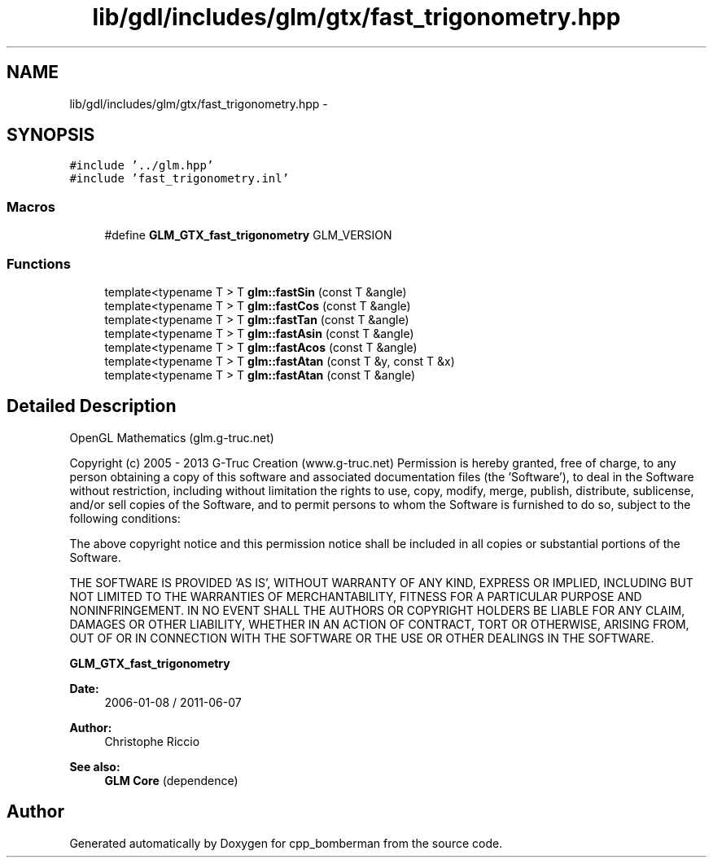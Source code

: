 .TH "lib/gdl/includes/glm/gtx/fast_trigonometry.hpp" 3 "Sun Jun 7 2015" "Version 0.42" "cpp_bomberman" \" -*- nroff -*-
.ad l
.nh
.SH NAME
lib/gdl/includes/glm/gtx/fast_trigonometry.hpp \- 
.SH SYNOPSIS
.br
.PP
\fC#include '\&.\&./glm\&.hpp'\fP
.br
\fC#include 'fast_trigonometry\&.inl'\fP
.br

.SS "Macros"

.in +1c
.ti -1c
.RI "#define \fBGLM_GTX_fast_trigonometry\fP   GLM_VERSION"
.br
.in -1c
.SS "Functions"

.in +1c
.ti -1c
.RI "template<typename T > T \fBglm::fastSin\fP (const T &angle)"
.br
.ti -1c
.RI "template<typename T > T \fBglm::fastCos\fP (const T &angle)"
.br
.ti -1c
.RI "template<typename T > T \fBglm::fastTan\fP (const T &angle)"
.br
.ti -1c
.RI "template<typename T > T \fBglm::fastAsin\fP (const T &angle)"
.br
.ti -1c
.RI "template<typename T > T \fBglm::fastAcos\fP (const T &angle)"
.br
.ti -1c
.RI "template<typename T > T \fBglm::fastAtan\fP (const T &y, const T &x)"
.br
.ti -1c
.RI "template<typename T > T \fBglm::fastAtan\fP (const T &angle)"
.br
.in -1c
.SH "Detailed Description"
.PP 
OpenGL Mathematics (glm\&.g-truc\&.net)
.PP
Copyright (c) 2005 - 2013 G-Truc Creation (www\&.g-truc\&.net) Permission is hereby granted, free of charge, to any person obtaining a copy of this software and associated documentation files (the 'Software'), to deal in the Software without restriction, including without limitation the rights to use, copy, modify, merge, publish, distribute, sublicense, and/or sell copies of the Software, and to permit persons to whom the Software is furnished to do so, subject to the following conditions:
.PP
The above copyright notice and this permission notice shall be included in all copies or substantial portions of the Software\&.
.PP
THE SOFTWARE IS PROVIDED 'AS IS', WITHOUT WARRANTY OF ANY KIND, EXPRESS OR IMPLIED, INCLUDING BUT NOT LIMITED TO THE WARRANTIES OF MERCHANTABILITY, FITNESS FOR A PARTICULAR PURPOSE AND NONINFRINGEMENT\&. IN NO EVENT SHALL THE AUTHORS OR COPYRIGHT HOLDERS BE LIABLE FOR ANY CLAIM, DAMAGES OR OTHER LIABILITY, WHETHER IN AN ACTION OF CONTRACT, TORT OR OTHERWISE, ARISING FROM, OUT OF OR IN CONNECTION WITH THE SOFTWARE OR THE USE OR OTHER DEALINGS IN THE SOFTWARE\&.
.PP
\fBGLM_GTX_fast_trigonometry\fP
.PP
\fBDate:\fP
.RS 4
2006-01-08 / 2011-06-07 
.RE
.PP
\fBAuthor:\fP
.RS 4
Christophe Riccio
.RE
.PP
\fBSee also:\fP
.RS 4
\fBGLM Core\fP (dependence) 
.RE
.PP

.SH "Author"
.PP 
Generated automatically by Doxygen for cpp_bomberman from the source code\&.
